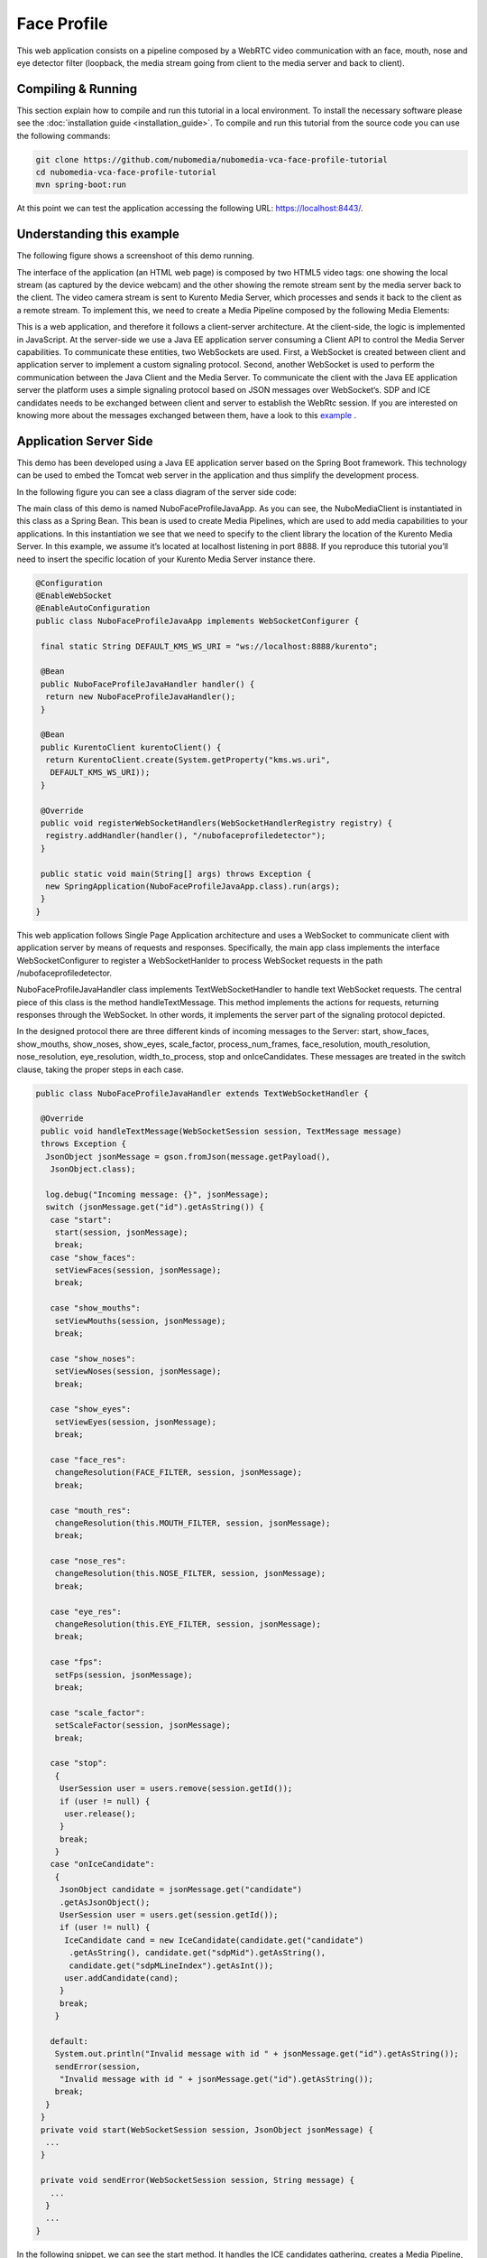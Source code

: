.. _face_profile:	     
	     
%%%%%%%%%%%%
Face Profile
%%%%%%%%%%%%

This web application  consists on a pipeline composed by a WebRTC video
communication with an face, mouth, nose and eye detector filter (loopback, the
media stream going from client to the media server and back to client).

Compiling & Running
===================

This section explain how to compile and run this tutorial in a local
environment. To install the necessary software please see the
:doc:`installation guide <installation_guide>`. To compile and run this
tutorial from the source code you can use the following commands:

.. sourcecode:: console

   git clone https://github.com/nubomedia/nubomedia-vca-face-profile-tutorial
   cd nubomedia-vca-face-profile-tutorial
   mvn spring-boot:run

At this point we can test the application accessing the following URL:
`https://localhost:8443/ <https://localhost:8443/>`_.

Understanding this example
==========================
The following figure shows a screenshoot of this demo running.

.. image:: images/face_profile.png
   :alt:    face profile application
   :align:  center
   :width:  640

The interface of the application (an HTML web page) is composed by two HTML5
video tags: one showing the local stream (as captured by the device webcam) and
the other showing the remote stream sent by the media server back to the
client. The video camera stream is sent to Kurento Media Server, which
processes and sends it back to the client as a remote stream. To implement
this, we need to create a Media Pipeline composed by the following Media
Elements:

.. image:: images/FaceProfile.jpg
   :alt:    Face Profile pipeline
   :align:  center
   :width:  800

This is a web application, and therefore it follows a client-server
architecture. At the client-side, the logic is implemented in JavaScript. At
the server-side we use a Java EE application server consuming a  Client API to
control the  Media Server capabilities. To communicate these entities, two
WebSockets are used. First, a WebSocket is created between client and
application server to implement a custom signaling protocol. Second, another
WebSocket is used to perform the communication between the Java Client and the
Media Server. To communicate the client with the Java EE application server the
platform uses a simple signaling protocol based on JSON messages over
WebSocket‘s. SDP and ICE candidates needs to be exchanged between client and
server to establish the WebRtc session. If you are interested on knowing more
about the messages exchanged between them, have a look to this
`example <http://www.kurento.org/docs/current/tutorials/java/tutorial-2-magicmirror.html>`__
.

Application Server Side
=======================

This demo has been developed using a Java EE application server based on the
Spring Boot framework. This technology can be used to embed the Tomcat web
server in the application and thus simplify the development process.

In the following figure you can see a class diagram of the server side code:


.. image:: images/FaceProfileClass.png
   :alt:    face profile class diagram
   :align:  center
   :width:  480

The main class of this demo is named NuboFaceProfileJavaApp. As you can see, the
NuboMediaClient is instantiated in this class as a Spring Bean. This bean is
used to create  Media Pipelines, which are used to add media capabilities to
your applications. In this instantiation we see that we need to specify to the
client library the location of the Kurento Media Server. In this example, we
assume it’s located at localhost listening in port 8888. If you reproduce this
tutorial you’ll need to insert the specific location of your Kurento Media
Server instance there.

.. sourcecode:: java 

	@Configuration
	@EnableWebSocket
	@EnableAutoConfiguration
	public class NuboFaceProfileJavaApp implements WebSocketConfigurer {

	 final static String DEFAULT_KMS_WS_URI = "ws://localhost:8888/kurento";

	 @Bean
	 public NuboFaceProfileJavaHandler handler() {
	  return new NuboFaceProfileJavaHandler();
	 }

	 @Bean
	 public KurentoClient kurentoClient() {
	  return KurentoClient.create(System.getProperty("kms.ws.uri",
	   DEFAULT_KMS_WS_URI));
	 }

	 @Override
	 public void registerWebSocketHandlers(WebSocketHandlerRegistry registry) {
	  registry.addHandler(handler(), "/nubofaceprofiledetector");
	 }

	 public static void main(String[] args) throws Exception {
	  new SpringApplication(NuboFaceProfileJavaApp.class).run(args);
	 }
	}


This web application follows Single Page Application architecture and uses a
WebSocket to communicate client with application server by means of requests
and responses. Specifically, the main app class implements the interface
WebSocketConfigurer to register a WebSocketHanlder to process WebSocket
requests in the path /nubofaceprofiledetector.

NuboFaceProfileJavaHandler class implements TextWebSocketHandler to handle text
WebSocket requests. The central piece of this class is the method
handleTextMessage. This method implements the actions for requests, returning
responses through the WebSocket. In other words, it implements the server part
of the signaling protocol depicted.

In the designed protocol there are three different kinds of incoming messages to
the Server: start, show_faces, show_mouths, show_noses, show_eyes,
scale_factor, process_num_frames, face_resolution, mouth_resolution,
nose_resolution, eye_resolution, width_to_process,  stop and onIceCandidates.
These messages are treated in the switch clause, taking the proper steps in
each case.

.. sourcecode:: java
   
	public class NuboFaceProfileJavaHandler extends TextWebSocketHandler {

	 @Override
	 public void handleTextMessage(WebSocketSession session, TextMessage message)
	 throws Exception {
	  JsonObject jsonMessage = gson.fromJson(message.getPayload(),
	   JsonObject.class);

	  log.debug("Incoming message: {}", jsonMessage);
	  switch (jsonMessage.get("id").getAsString()) {
	   case "start":
	    start(session, jsonMessage);
	    break;
	   case "show_faces":
	    setViewFaces(session, jsonMessage);
	    break;

	   case "show_mouths":
	    setViewMouths(session, jsonMessage);
	    break;

	   case "show_noses":
	    setViewNoses(session, jsonMessage);
	    break;

	   case "show_eyes":
	    setViewEyes(session, jsonMessage);
	    break;

	   case "face_res":
	    changeResolution(FACE_FILTER, session, jsonMessage);
	    break;

	   case "mouth_res":
	    changeResolution(this.MOUTH_FILTER, session, jsonMessage);
	    break;

	   case "nose_res":
	    changeResolution(this.NOSE_FILTER, session, jsonMessage);
	    break;

	   case "eye_res":
	    changeResolution(this.EYE_FILTER, session, jsonMessage);
	    break;

	   case "fps":
	    setFps(session, jsonMessage);
	    break;

	   case "scale_factor":
	    setScaleFactor(session, jsonMessage);
	    break;

	   case "stop":
	    {
	     UserSession user = users.remove(session.getId());
	     if (user != null) {
	      user.release();
	     }
	     break;
	    }
	   case "onIceCandidate":
	    {
	     JsonObject candidate = jsonMessage.get("candidate")
	     .getAsJsonObject();
	     UserSession user = users.get(session.getId());
	     if (user != null) {
	      IceCandidate cand = new IceCandidate(candidate.get("candidate")
	       .getAsString(), candidate.get("sdpMid").getAsString(),
	       candidate.get("sdpMLineIndex").getAsInt());
	      user.addCandidate(cand);
	     }
	     break;
	    }

	   default:
	    System.out.println("Invalid message with id " + jsonMessage.get("id").getAsString());
	    sendError(session,
	     "Invalid message with id " + jsonMessage.get("id").getAsString());
	    break;
	  }
	 }
	 private void start(WebSocketSession session, JsonObject jsonMessage) {
	  ...
	 }

	 private void sendError(WebSocketSession session, String message) {
	   ...
	  }
	  ...
	}

In the following snippet, we can see the start method. It handles the ICE
candidates gathering, creates a Media Pipeline, creates the Media Elements and
make the connections among them. A startResponse message is sent back to the
client  with the SDP answer.

.. sourcecode:: java

	private void start(final WebSocketSession session, JsonObject jsonMessage) {
	  try {
	   // Media Logic (Media Pipeline and Elements)
	   UserSession user = new UserSession();
	   pipeline = kurento.createMediaPipeline();
	   user.setMediaPipeline(pipeline);
	   webRtcEndpoint = new WebRtcEndpoint.Builder(pipeline).build();
	   user.setWebRtcEndpoint(webRtcEndpoint);
	   users.put(session.getId(), user);

	   webRtcEndpoint.addOnIceCandidateListener(new EventListener < OnIceCandidateEvent > () {

	     @Override
	     public void onEvent(OnIceCandidateEvent event) {
	      JsonObject response = new JsonObject();
	      response.addProperty("id", "iceCandidate");
	      response.add("candidate", JsonUtils.toJsonObject(event.getCandidate()));
	      try {
	       synchronized(session) {
		session.sendMessage(new TextMessage(response.toString()));
	       }
	      } catch (IOException e) {
	       log.debug(e.getMessage());
	      }

	     });

	    pipeline.setLatencyStats(true); face = new NuboFaceDetector.Builder(pipeline).build(); face.sendMetaData(1); face.detectByEvent(0); face.showFaces(0);


	    mouth = new NuboMouthDetector.Builder(pipeline).build(); mouth.sendMetaData(0); mouth.detectByEvent(1); mouth.showMouths(0);

	    nose = new NuboNoseDetector.Builder(pipeline).build(); nose.sendMetaData(0); nose.detectByEvent(1); nose.showNoses(0);

	    eye = new NuboEyeDetector.Builder(pipeline).build(); eye.sendMetaData(0); eye.detectByEvent(1); eye.showEyes(0);

	    webRtcEndpoint.connect(face); face.connect(mouth); mouth.connect(nose); nose.connect(eye); eye.connect(webRtcEndpoint);

	    // SDP negotiation (offer and answer)
	    String sdpOffer = jsonMessage.get("sdpOffer").getAsString(); String sdpAnswer = webRtcEndpoint.processOffer(sdpOffer);

	    // Sending response back to client
	    JsonObject response = new JsonObject(); response.addProperty("id", "startResponse"); response.addProperty("sdpAnswer", sdpAnswer);

	    synchronized(session) {
	     session.sendMessage(new TextMessage(response.toString()));
	    }
	    webRtcEndpoint.gatherCandidates();

	   } catch (Throwable t) {
	    sendError(session, t.getMessage());
	   }
	  }
	}

The sendError method is quite simple: it sends an error message to the client
when an exception is caught in the server-side.

.. sourcecode:: java

	private void sendError(WebSocketSession session, String message) {
	 try {
	  JsonObject response = new JsonObject();
	  response.addProperty("id", "error");
	  response.addProperty("message", message);
	  session.sendMessage(new TextMessage(response.toString()));
	 } catch (IOException e) {
	  log.error("Exception sending message", e);
	 }
	}

Application Client Side
=======================

Let’s move now to the client-side of the application. To call the previously
created WebSocket service in the server-side, we use the JavaScript class
WebSocket. We use an specific JavaScript library called kurento-utils.js to
simplify the WebRTC interaction with the server. This library depends on
adapter.js, which is a JavaScript WebRTC utility maintained by Google that
abstracts away browser differences. Finally jquery.js is also needed in this
application.

These libraries are linked in the index.html web page, and are used in the
index.js. In the following snippet we can see the creation of the WebSocket
(variable ws) in the path /nubofaceprofiledetector. Then, the onmessage
listener of the WebSocket is used to implement the JSON signaling protocol in
the client-side. Notice that there are three incoming messages to client:
startResponse, error, and iceCandidate. Convenient actions are taken to
implement each step in the communication. For example, in functions start the
function WebRtcPeer.WebRtcPeerSendrecv of kurento-utils.js is used to start a
WebRTC communication.

.. sourcecode:: javascript

	var ws = new WebSocket('ws://' + location.host + '/nubofaceprofiledetector');

	ws.onmessage = function(message) {
	 var parsedMessage = JSON.parse(message.data);
	 console.info('Received message: ' + message.data);

	 switch (parsedMessage.id) {
	  case 'startResponse':
	   startResponse(parsedMessage);
	   break;

	  case 'iceCandidate':
	   webRtcPeer.addIceCandidate(parsedMessage.candidate, function(error) {
	    if (!error) return;
	    console.error("Error adding candidate: " + error);
	   });
	   break;

	  case 'error':
	   if (state == I_AM_STARTING) {
	    setState(I_CAN_START);
	   }
	   onError("Error message from server: " + parsedMessage.message);
	   break;
	  default:
	   if (state == I_AM_STARTING) {
	    setState(I_CAN_START);
	   }
	   onError('Unrecognized message', parsedMessage);
	 }
	}

	function start() {
	 console.log("Starting video call ...")
	  // Disable start button
	 setState(I_AM_STARTING);
	 showSpinner(videoInput, videoOutput);

	 console.log("Creating WebRtcPeer and generating local sdp offer ...");
	 var options = {
	  localVideo: videoInput,
	  remoteVideo: videoOutput,
	  onicecandidate: onIceCandidate
	 }

	 webRtcPeer = new kurentoUtils.WebRtcPeer.WebRtcPeerSendrecv(options,
	  function(error) {
	   if (error) {
	    return console.error(error);
	   }
	   webRtcPeer.generateOffer(onOffer);
	  });
	}

	function onOffer(error, offerSdp) {
	 if (error) return console.error("Error generating the offer");
	 console.info('Invoking SDP offer callback function ' + location.host);
	 var message = {
	  id: 'start',
	  sdpOffer: offerSdp
	 }
	 sendMessage(message);
	}


	function onIceCandidate(candidate) {
	 console.log("Local candidate" + JSON.stringify(candidate));

	 var message = {
	  id: 'onIceCandidate',
	  candidate: candidate
	 };
	 sendMessage(message);
	}

Dependencies
============

This Java Spring application is implemented using Maven. The relevant part of
the pom.xml is where NUBOMEDIA dependencies are declared.  we need  two
dependencies:  the Client Java dependency (kurento-client) and the JavaScript
Kurento utility library (kurento-utils) for the client-side. Browser
dependencies (i.e. *bootstrap*, *ekko-lightbox*, and *adapter.js*) are handled
with `Webjars <http://www.webjars.org/>`_.

.. sourcecode:: xml 

   <dependencies> 
      <dependency>
         <groupId>org.kurento</groupId>
         <artifactId>kurento-client</artifactId>
      </dependency> 
      <dependency> 
         <groupId>org.kurento</groupId>
         <artifactId>kurento-utils-js</artifactId>
      </dependency> 
   </dependencies>

.. note::

   We are in active development. You can find the latest version of
   Kurento Java Client at `Maven Central <http://search.maven.org/#search%7Cga%7C1%7Ckurento-client>`_.
